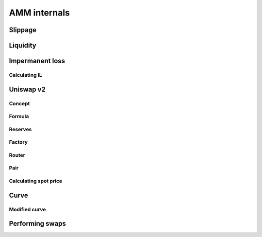 =============
AMM internals
=============

Slippage
========

Liquidity
=========

Impermanent loss
================

Calculating IL
--------------

Uniswap v2
==========

Concept
-------

Formula
-------

Reserves
--------

Factory
-------

Router
------

Pair
----

Calculating spot price
----------------------

Curve
=====

Modified curve
--------------

Performing swaps
================